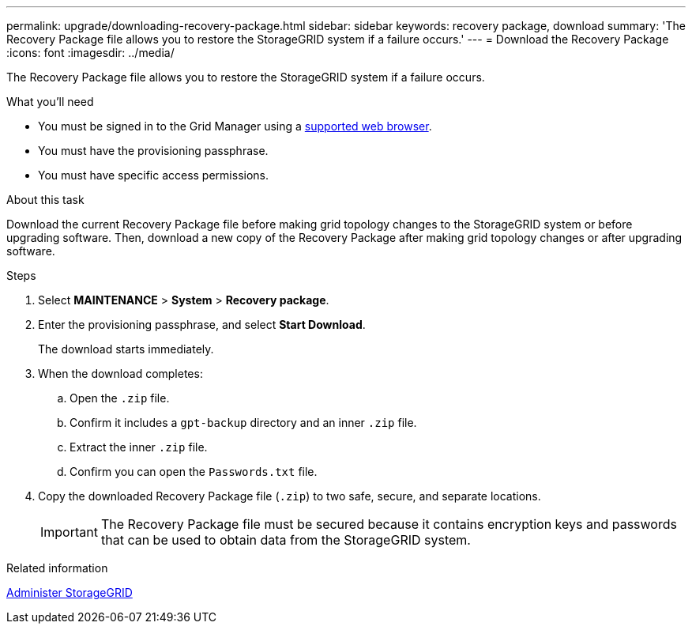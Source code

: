 ---
permalink: upgrade/downloading-recovery-package.html
sidebar: sidebar
keywords: recovery package, download
summary: 'The Recovery Package file allows you to restore the StorageGRID system if a failure occurs.'
---
= Download the Recovery Package
:icons: font
:imagesdir: ../media/

[.lead]
The Recovery Package file allows you to restore the StorageGRID system if a failure occurs.

.What you'll need
* You must be signed in to the Grid Manager using a xref:../admin/web-browser-requirements.adoc[supported web browser].
* You must have the provisioning passphrase.
* You must have specific access permissions.

.About this task

Download the current Recovery Package file before making grid topology changes to the StorageGRID system or before upgrading software. Then, download a new copy of the Recovery Package after making grid topology changes or after upgrading software.

.Steps
. Select *MAINTENANCE* > *System* > *Recovery package*.
. Enter the provisioning passphrase, and select *Start Download*.
+
The download starts immediately.

. When the download completes:
 .. Open the `.zip` file.
 .. Confirm it includes a `gpt-backup` directory and an inner `.zip` file.
 .. Extract the inner `.zip` file.
 .. Confirm you can open the `Passwords.txt` file.
. Copy the downloaded Recovery Package file (`.zip`) to two safe, secure, and separate locations.
+
IMPORTANT: The Recovery Package file must be secured because it contains encryption keys and passwords that can be used to obtain data from the StorageGRID system.

.Related information

xref:../admin/index.adoc[Administer StorageGRID]
